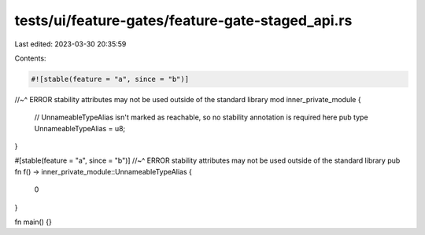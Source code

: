 tests/ui/feature-gates/feature-gate-staged_api.rs
=================================================

Last edited: 2023-03-30 20:35:59

Contents:

.. code-block:: rs

    #![stable(feature = "a", since = "b")]
//~^ ERROR stability attributes may not be used outside of the standard library
mod inner_private_module {
    // UnnameableTypeAlias isn't marked as reachable, so no stability annotation is required here
    pub type UnnameableTypeAlias = u8;
}

#[stable(feature = "a", since = "b")]
//~^ ERROR stability attributes may not be used outside of the standard library
pub fn f() -> inner_private_module::UnnameableTypeAlias {
    0
}

fn main() {}


